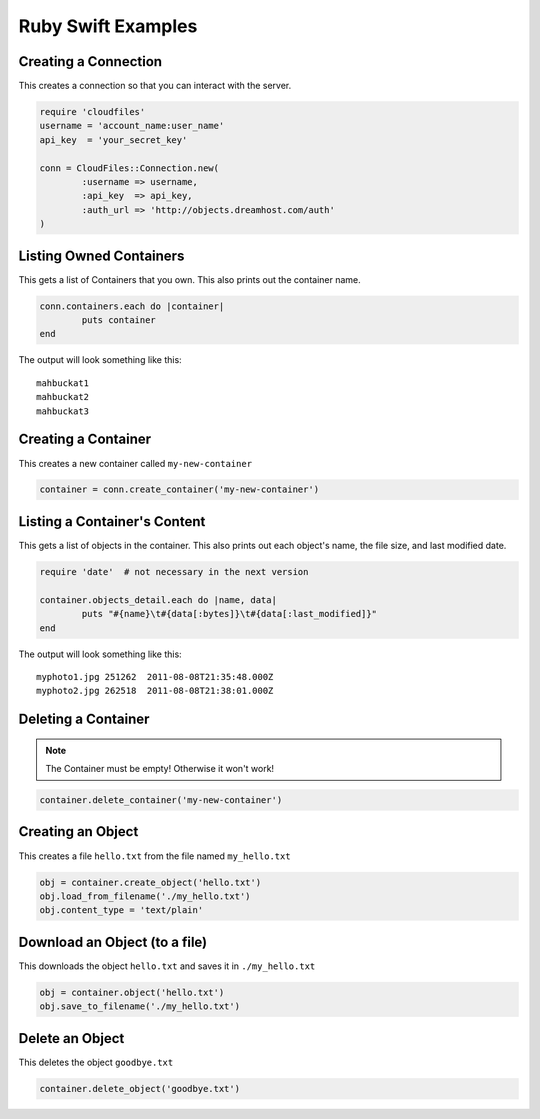 .. _ruby_swift:

Ruby Swift Examples
=====================

Creating a Connection
---------------------

This creates a connection so that you can interact with the server.

.. code-block:: ruby

	require 'cloudfiles'
	username = 'account_name:user_name'
	api_key  = 'your_secret_key'

	conn = CloudFiles::Connection.new(
		:username => username,
		:api_key  => api_key,
		:auth_url => 'http://objects.dreamhost.com/auth'
	)


Listing Owned Containers
------------------------

This gets a list of Containers that you own.
This also prints out the container name.

.. code-block:: ruby

	conn.containers.each do |container|
		puts container
	end

The output will look something like this::

   mahbuckat1
   mahbuckat2
   mahbuckat3


Creating a Container
--------------------

This creates a new container called ``my-new-container``

.. code-block:: ruby

	container = conn.create_container('my-new-container')


Listing a Container's Content
-----------------------------

This gets a list of objects in the container.
This also prints out each object's name, the file size, and last
modified date.

.. code-block:: ruby

	require 'date'  # not necessary in the next version

	container.objects_detail.each do |name, data|
		puts "#{name}\t#{data[:bytes]}\t#{data[:last_modified]}"
	end

The output will look something like this::

   myphoto1.jpg	251262	2011-08-08T21:35:48.000Z
   myphoto2.jpg	262518	2011-08-08T21:38:01.000Z


Deleting a Container
--------------------

.. note::

   The Container must be empty! Otherwise it won't work!

.. code-block:: ruby

	container.delete_container('my-new-container')


Creating an Object
------------------

This creates a file ``hello.txt`` from the file named ``my_hello.txt``

.. code-block:: ruby

	obj = container.create_object('hello.txt')
	obj.load_from_filename('./my_hello.txt')
	obj.content_type = 'text/plain'


Download an Object (to a file)
------------------------------

This downloads the object ``hello.txt`` and saves it in
``./my_hello.txt``

.. code-block:: ruby

	obj = container.object('hello.txt')
	obj.save_to_filename('./my_hello.txt')


Delete an Object
----------------

This deletes the object ``goodbye.txt``

.. code-block:: ruby

	container.delete_object('goodbye.txt')
